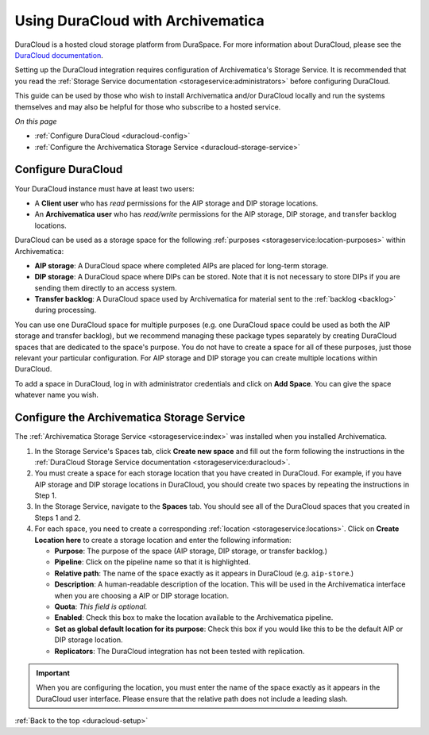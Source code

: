 .. _duracloud-setup:

==================================
Using DuraCloud with Archivematica
==================================

DuraCloud is a hosted cloud storage platform from DuraSpace. For more
information about DuraCloud, please see the `DuraCloud documentation`_.

Setting up the DuraCloud integration requires configuration of Archivematica's
Storage Service. It is recommended that you read the :ref:`Storage Service
documentation <storageservice:administrators>` before configuring DuraCloud.

This guide can be used by those who wish to install Archivematica and/or
DuraCloud locally and run the systems themselves and may also be helpful for
those who subscribe to a hosted service.

*On this page*

* :ref:`Configure DuraCloud <duracloud-config>`
* :ref:`Configure the Archivematica Storage Service <duracloud-storage-service>`

.. _duracloud-config:

Configure DuraCloud
-------------------

Your DuraCloud instance must have at least two users:

* A **Client user** who has *read* permissions for the AIP storage and DIP
  storage locations.

* An **Archivematica user** who has *read/write* permissions for the AIP
  storage, DIP storage, and transfer backlog locations.

DuraCloud can be used as a storage space for the following :ref:`purposes
<storageservice:location-purposes>` within Archivematica:

* **AIP storage**: A DuraCloud space where completed AIPs are placed for
  long-term storage.
* **DIP storage**: A DuraCloud space where DIPs can be stored. Note that it is
  not necessary to store DIPs if you are sending them directly to an access
  system.
* **Transfer backlog**: A DuraCloud space used by Archivematica for material
  sent to the :ref:`backlog <backlog>` during processing.

You can use one DuraCloud space for multiple purposes (e.g. one DuraCloud space
could be used as both the AIP storage and transfer backlog), but we recommend
managing these package types separately by creating DuraCloud spaces that are
dedicated to the space's purpose. You do not have to create a space for all of
these purposes, just those relevant your particular configuration. For AIP
storage and DIP storage you can create multiple locations within DuraCloud.

To add a space in DuraCloud, log in with administrator credentials and click on
**Add Space**. You can give the space whatever name you wish.

.. _duracloud-storage-service:

Configure the Archivematica Storage Service
-------------------------------------------

The :ref:`Archivematica Storage Service <storageservice:index>` was installed
when you installed Archivematica.

#. In the Storage Service's Spaces tab, click **Create new space** and fill out
   the form following the instructions in the :ref:`DuraCloud Storage Service
   documentation <storageservice:duracloud>`.

#. You must create a space for each storage location that you have created in
   DuraCloud. For example, if you have AIP storage and DIP storage locations in
   DuraCloud, you should create two spaces by repeating the instructions in Step
   1.

#. In the Storage Service, navigate to the **Spaces** tab. You should see all
   of the DuraCloud spaces that you created in Steps 1 and 2.

#. For each space, you need to create a corresponding :ref:`location
   <storageservice:locations>`. Click on **Create Location here** to create a
   storage location and enter the following information:

   * **Purpose**: The purpose of the space (AIP storage, DIP storage, or
     transfer backlog.)
   * **Pipeline**: Click on the pipeline name so that it is highlighted.
   * **Relative path**: The name of the space exactly as it appears in DuraCloud
     (e.g. ``aip-store``.)
   * **Description**: A human-readable description of the location. This will be
     used in the Archivematica interface when you are choosing a AIP or DIP
     storage location.
   * **Quota**: *This field is optional.*
   * **Enabled**: Check this box to make the location available to the
     Archivematica pipeline.
   * **Set as global default location for its purpose**: Check this box if you
     would like this to be the default AIP or DIP storage location.
   * **Replicators**: The DuraCloud integration has not been tested with
     replication.

.. important::

   When you are configuring the location, you must enter the name of the space
   exactly as it appears in the DuraCloud user interface. Please ensure that the
   relative path does not include a leading slash.

:ref:`Back to the top <duracloud-setup>`

.. _DuraCloud documentation: https://wiki.lyrasis.org/display/DURACLOUD/DuraCloud
.. _DuraSpace Downloads page: https://wiki.lyrasis.org/display/DURACLOUD/DuraCloud+Downloads
